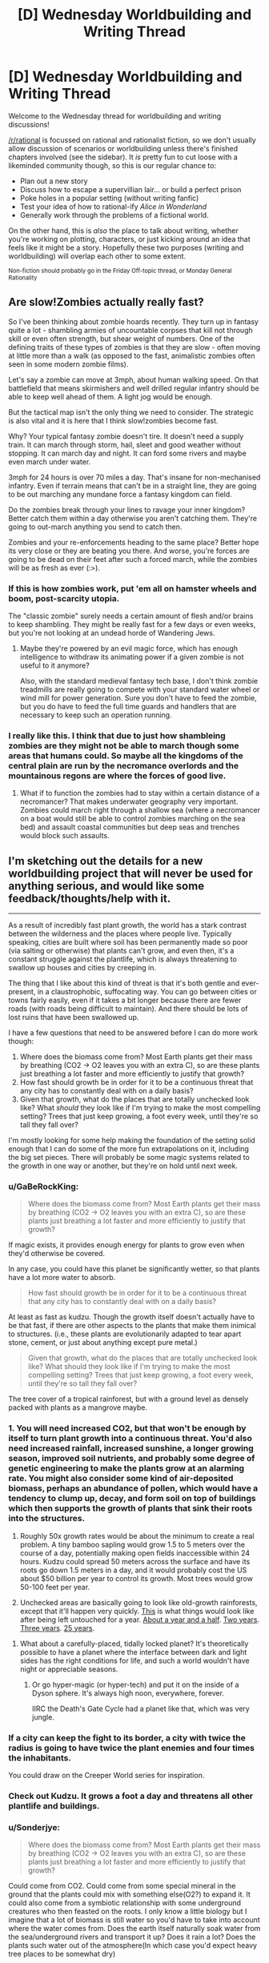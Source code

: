 #+TITLE: [D] Wednesday Worldbuilding and Writing Thread

* [D] Wednesday Worldbuilding and Writing Thread
:PROPERTIES:
:Author: AutoModerator
:Score: 10
:DateUnix: 1553094363.0
:DateShort: 2019-Mar-20
:END:
Welcome to the Wednesday thread for worldbuilding and writing discussions!

[[/r/rational]] is focussed on rational and rationalist fiction, so we don't usually allow discussion of scenarios or worldbuilding unless there's finished chapters involved (see the sidebar). It /is/ pretty fun to cut loose with a likeminded community though, so this is our regular chance to:

- Plan out a new story
- Discuss how to escape a supervillian lair... or build a perfect prison
- Poke holes in a popular setting (without writing fanfic)
- Test your idea of how to rational-ify /Alice in Wonderland/
- Generally work through the problems of a fictional world.

On the other hand, this is /also/ the place to talk about writing, whether you're working on plotting, characters, or just kicking around an idea that feels like it might be a story. Hopefully these two purposes (writing and worldbuilding) will overlap each other to some extent.

^{Non-fiction should probably go in the Friday Off-topic thread, or Monday General Rationality}


** *Are slow!Zombies actually really fast?*

So I've been thinking about zombie hoards recently. They turn up in fantasy quite a lot - shambling armies of uncountable corpses that kill not through skill or even often strength, but shear weight of numbers. One of the defining traits of these types of zombies is that they are slow - often moving at little more than a walk (as opposed to the fast, animalistic zombies often seen in some modern zombie films).

Let's say a zombie can move at 3mph, about human walking speed. On that battlefield that means skirmishers and well drilled regular infantry should be able to keep well ahead of them. A light jog would be enough.

But the tactical map isn't the only thing we need to consider. The strategic is also vital and it is here that I think slow!zombies become fast.

Why? Your typical fantasy zombie doesn't tire. It doesn't need a supply train. It can march through storm, hail, sleet and good weather without stopping. It can march day and night. It can ford some rivers and maybe even march under water.

3mph for 24 hours is over 70 miles a day. That's insane for non-mechanised infantry. Even if terrain means that can't be in a straight line, they are going to be out marching any mundane force a fantasy kingdom can field.

Do the zombies break through your lines to ravage your inner kingdom? Better catch them within a day otherwise you aren't catching them. They're going to out-march anything you send to catch then.

Zombies and your re-enforcements heading to the same place? Better hope its very close or they are beating you there. And worse, you're forces are going to be dead on their feet after such a forced march, while the zombies will be as fresh as ever (:>).
:PROPERTIES:
:Author: GlimmervoidG
:Score: 12
:DateUnix: 1553105625.0
:DateShort: 2019-Mar-20
:END:

*** If this is how zombies work, put 'em all on hamster wheels and boom, post-scarcity utopia.

The "classic zombie" surely needs a certain amount of flesh and/or brains to keep shambling. They might be really fast for a few days or even weeks, but you're not looking at an undead horde of Wandering Jews.
:PROPERTIES:
:Author: LazarusRises
:Score: 6
:DateUnix: 1553126762.0
:DateShort: 2019-Mar-21
:END:

**** Maybe they're powered by an evil magic force, which has enough intelligence to withdraw its animating power if a given zombie is not useful to it anymore?

Also, with the standard medieval fantasy tech base, I don't think zombie treadmills are really going to compete with your standard water wheel or wind mill for power generation. Sure you don't have to feed the zombie, but you do have to feed the full time guards and handlers that are necessary to keep such an operation running.
:PROPERTIES:
:Author: Russelsteapot42
:Score: 5
:DateUnix: 1553138405.0
:DateShort: 2019-Mar-21
:END:


*** I really like this. I think that due to just how shambleing zombies are they might not be able to march though some areas that humans could. So maybe all the kingdoms of the central plain are run by the necromance overlords and the mountainous regons are where the forces of good live.
:PROPERTIES:
:Author: Palmolive3x90g
:Score: 2
:DateUnix: 1553197397.0
:DateShort: 2019-Mar-21
:END:

**** What if to function the zombies had to stay within a certain distance of a necromancer? That makes underwater geography very important. Zombies could march right through a shallow sea (where a necromancer on a boat would still be able to control zombies marching on the sea bed) and assault coastal communities but deep seas and trenches would block such assaults.
:PROPERTIES:
:Author: GlimmervoidG
:Score: 2
:DateUnix: 1553197596.0
:DateShort: 2019-Mar-21
:END:


** I'm sketching out the details for a new worldbuilding project that will never be used for anything serious, and would like some feedback/thoughts/help with it.

--------------

As a result of incredibly fast plant growth, the world has a stark contrast between the wilderness and the places where people live. Typically speaking, cities are built where soil has been permanently made so poor (via salting or otherwise) that plants can't grow, and even then, it's a constant struggle against the plantlife, which is always threatening to swallow up houses and cities by creeping in.

The thing that I like about this kind of threat is that it's both gentle and ever-present, in a claustrophobic, suffocating way. You can go between cities or towns fairly easily, even if it takes a bit longer because there are fewer roads (with roads being difficult to maintain). And there should be lots of lost ruins that have been swallowed up.

I have a few questions that need to be answered before I can do more work though:

1. Where does the biomass come from? Most Earth plants get their mass by breathing (CO2 -> O2 leaves you with an extra C), so are these plants just breathing a lot faster and more efficiently to justify that growth?
2. How fast should growth be in order for it to be a continuous threat that any city has to constantly deal with on a daily basis?
3. Given that growth, what do the places that are totally unchecked look like? What /should/ they look like if I'm trying to make the most compelling setting? Trees that just keep growing, a foot every week, until they're so tall they fall over?

I'm mostly looking for some help making the foundation of the setting solid enough that I can do some of the more fun extrapolations on it, including the big set pieces. There will probably be some magic systems related to the growth in one way or another, but they're on hold until next week.
:PROPERTIES:
:Author: junipersmith
:Score: 8
:DateUnix: 1553114531.0
:DateShort: 2019-Mar-21
:END:

*** u/GaBeRockKing:
#+begin_quote
  Where does the biomass come from? Most Earth plants get their mass by breathing (CO2 -> O2 leaves you with an extra C), so are these plants just breathing a lot faster and more efficiently to justify that growth?
#+end_quote

If magic exists, it provides enough energy for plants to grow even when they'd otherwise be covered.

In any case, you could have this planet be significantly wetter, so that plants have a lot more water to absorb.

#+begin_quote
  How fast should growth be in order for it to be a continuous threat that any city has to constantly deal with on a daily basis?
#+end_quote

At least as fast as kudzu. Though the growth itself doesn't actually have to be that fast, if there are other aspects to the plants that make them inimical to structures. (i.e., these plants are evolutionarily adapted to tear apart stone, cement, or just about anything except pure metal.)

#+begin_quote
  Given that growth, what do the places that are totally unchecked look like? What should they look like if I'm trying to make the most compelling setting? Trees that just keep growing, a foot every week, until they're so tall they fall over?
#+end_quote

The tree cover of a tropical rainforest, but with a ground level as densely packed with plants as a mangrove maybe.
:PROPERTIES:
:Author: GaBeRockKing
:Score: 4
:DateUnix: 1553121030.0
:DateShort: 2019-Mar-21
:END:


*** 1. You will need increased CO2, but that won't be enough by itself to turn plant growth into a continuous threat. You'd also need increased rainfall, increased sunshine, a longer growing season, improved soil nutrients, and probably some degree of genetic engineering to make the plants grow at an alarming rate. You might also consider some kind of air-deposited biomass, perhaps an abundance of pollen, which would have a tendency to clump up, decay, and form soil on top of buildings which then supports the growth of plants that sink their roots into the structures.

2. Roughly 50x growth rates would be about the minimum to create a real problem. A tiny bamboo sapling would grow 1.5 to 5 meters over the course of a day, potentially making open fields inaccessible within 24 hours. Kudzu could spread 50 meters across the surface and have its roots go down 1.5 meters in a day, and it would probably cost the US about $50 billion per year to control its growth. Most trees would grow 50-100 feet per year.

3. Unchecked areas are basically going to look like old-growth rainforests, except that it'll happen very quickly. [[https://cyprus-mail.com/wp-content/uploads/2018/09/hammer2-770x518.jpg][This]] is what things would look like after being left untouched for a year. [[https://upload.wikimedia.org/wikipedia/commons/1/1c/Lavelilla.JPG][About a year and a half]]. [[https://cdn.onlyinyourstate.com/wp-content/uploads/2016/02/graysonia-700x525.jpg][Two years]]. [[https://upload.wikimedia.org/wikipedia/commons/2/20/Abandoned_building_at_New_Quay.jpg][Three years]]. [[https://www.youtube.com/watch?v=f7s0as2V0Ws&t=5m56s][25 years]].
:PROPERTIES:
:Author: Norseman2
:Score: 4
:DateUnix: 1553175147.0
:DateShort: 2019-Mar-21
:END:

**** What about a carefully-placed, tidally locked planet? It's theoretically possible to have a planet where the interface between dark and light sides has the right conditions for life, and such a world wouldn't have night or appreciable seasons.
:PROPERTIES:
:Author: Frommerman
:Score: 2
:DateUnix: 1553212952.0
:DateShort: 2019-Mar-22
:END:

***** Or go hyper-magic (or hyper-tech) and put it on the inside of a Dyson sphere. It's always high noon, everywhere, forever.

IIRC the Death's Gate Cycle had a planet like that, which was very jungle.
:PROPERTIES:
:Author: IICVX
:Score: 3
:DateUnix: 1553226602.0
:DateShort: 2019-Mar-22
:END:


*** If a city can keep the fight to its border, a city with twice the radius is going to have twice the plant enemies and four times the inhabitants.

You could draw on the Creeper World series for inspiration.
:PROPERTIES:
:Author: Gurkenglas
:Score: 2
:DateUnix: 1553170995.0
:DateShort: 2019-Mar-21
:END:


*** Check out Kudzu. It grows a foot a day and threatens all other plantlife and buildings.
:PROPERTIES:
:Author: Frommerman
:Score: 2
:DateUnix: 1553212793.0
:DateShort: 2019-Mar-22
:END:


*** u/Sonderjye:
#+begin_quote
  Where does the biomass come from? Most Earth plants get their mass by breathing (CO2 -> O2 leaves you with an extra C), so are these plants just breathing a lot faster and more efficiently to justify that growth?
#+end_quote

Could come from CO2. Could come from some special mineral in the ground that the plants could mix with something else(O2?) to expand it. It could also come from a symbiotic relationship with some underground creatures who then feasted on the roots. I only know a little biology but I imagine that a lot of biomass is still water so you'd have to take into account where the water comes from. Does the earth itself naturally soak water from the sea/underground rivers and transport it up? Does it rain a lot? Does the plants such water out of the atmosphere(In which case you'd expect heavy tree places to be somewhat dry)

#+begin_quote
  How fast should growth be in order for it to be a continuous threat that any city has to constantly deal with on a daily basis?
#+end_quote

Grass grows with about 4 inches a month. A 10 year old kid is about 50 inches. If grass grew at x200 speed it would be taller than said kid in two days and you would have to cut it down every day or your kid would wander the streets blind. If it grew at x50(6.7 inches/day) you'd have to cut it down at least once a week to keep it below 50 inches which still is really labour intensive. It'll depend on where you are seeing the threats coming from(i.e. if poisonous plants grow at 6 inches a day you'd be really screwed) and how intensive we are talking.

#+begin_quote
  Given that growth, what do the places that are totally unchecked look like? What /should/ they look like if I'm trying to make the most compelling setting? Trees that just keep growing, a foot every week, until they're so tall they fall over?
#+end_quote

Assuming water wasn't a concern the primarily initial limiter would be sunlight. As such I would predict that plants would take one of two strategies. Strategy A includes aggressively pursuing sunlight and we would see plants either growing really tall or to somehow piggyback on the tall plants to get sunlight, such as growing on tall trees. The majority of strat A users would be the tall ones as they would have evolved first and we would expect them to have really thicc roots and have massive trunks to support the weight and to sustain through wind and weather. Seedling of tall trees would need to have a lot of energy stored for their initial growth until they can get to sunlight. The tallest plants wouldn't have to optimize for sunlight effenciency so would let a bunch of sunlight through but the medium height plants would have to use the residual sunlight well which would leave the bottom with little natural sunlight.

Strategy B involves accepting losing the sunlight race and get energy from other places. Some plants would be parasite plants that stole energy from the other plants. Some might eat insects or small animals. Lastly, and honestly most interestingly, some plants might learn to survive on unnatural light. In our world there is something like 80 bioluminescent fungus and while we don't why these plants waste energy like that, it's plausible that it's a byproduct of producing energy through non-sunlight processes. I think it could be cool to explore this idea, if other plants evolved to accept this as their light source you could end up with a really appealing undergrowth, including symbiotic relationships with plants that would somehow protect said fungus in exchange for light.

For wildlife I would expect a lot of diversity. With a lot of biomass I would expect some animals to be rather big though the thick roots would require a certain agility to jump around, over and such. I can imagine animals that lives best at certain altitudes and that jumped between different trees without ever touching ground.
:PROPERTIES:
:Author: Sonderjye
:Score: 1
:DateUnix: 1553123893.0
:DateShort: 2019-Mar-21
:END:


** lets start with real things in science today, shall we?

[[https://www.youtube.com/watch?v=97t7Xj_iBv0&feature=youtu.be][flexible titanium machines]] and [[https://www.sciencedaily.com/releases/2013/09/130903091034.htm][artificial muscle]] and [[https://en.wikipedia.org/wiki/Lockheed_Martin_Compact_Fusion_Reactor][fusion]]

now, lets consider those technologies maturing a bit. to me, that looks like actuators and myomer for a battlemech. but it also has an impact on computing, being able to make very small parts in circuits. add a VR helmet and a fusion power supply... and we can start looking at a new type of machines.

a lot of people complain about the PSI of a mechs feet, so how many legs does our new machine need? or could we expect to be able to use flexible tentacles instead? the main downside of tentacles would probably be the complexity of the controlls, followed by the inherent problems with complex mechanical design.

then we get to the point where people have large robot vehicles... and then stick guns and armor on them. the question is not if its practical, it will be for some jobs. instead, we should ask what would it be best at? what niche would this sort of tech actually fill? a self-propelled fusion reactor with multiple appendages.

battletech was the 1980's view of the future with robots. what should the 2020 view of the future look like?
:PROPERTIES:
:Author: Teulisch
:Score: 2
:DateUnix: 1553096075.0
:DateShort: 2019-Mar-20
:END:

*** Mechs are basically super-infantry.

If your goal is to destroy some fixed target, you'd use artillery or airstrikes. Infantry becomes necessary when you want to occupy a city.

So, I'd I wanted to do future mechs, I'd write a story where they occupy an especially hard-to-hold city. Then the questions are: Why not non-mech soldiers? And why not mechanized cavalry?

One sci-fi option would be to put the setting in some shallow water. Projectiles become less effective, and mech suits with swords before slightly plausible.

A less sci-fi option would be focusing on the human aspect. Human scale mechs looks more human than tanks. So maybe they're less offensive to the locals. From there, I'd write a premise where there's an especially brutal insurgency and a civilian population who's right on the brink of revolt/collapse. Main characters need to be able to rapidly respond to attacks on infrastructure, without creating a bunch of collateral damage.

If I wanted to go full (slightly fucked-up) anime, give the mechs some bulletproof glass face-masks and have the pilots be smallish women.
:PROPERTIES:
:Author: Wereitas
:Score: 7
:DateUnix: 1553134859.0
:DateShort: 2019-Mar-21
:END:


*** [deleted]
:PROPERTIES:
:Score: 7
:DateUnix: 1553111739.0
:DateShort: 2019-Mar-20
:END:

**** Gundam's rationale for large robots was many-fold:

- because of Active Mass Balance And Control tech --- basically, having limbs --- the mechs were more maneuverable than similarly sized spacecraft with fixed configurations of mass, and could adjust position without spending propellant
- humanoid body plans provide more intuitive control for pilots than fins or thrusters
- humanoid body plans already have a number of established weapon design schemes, which only need to be scaled to fit the mech.

In the main timeline of the Universal Century, the state of the art design did tend back towards expendable munitions under psychic control, called "bits"
:PROPERTIES:
:Author: boomfarmer
:Score: 1
:DateUnix: 1553147134.0
:DateShort: 2019-Mar-21
:END:
